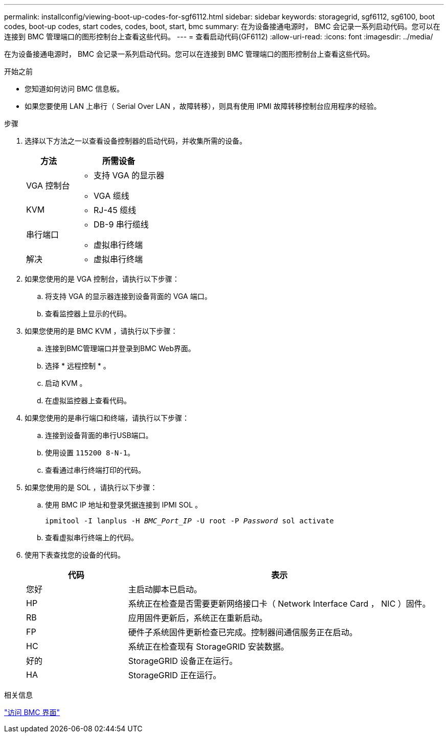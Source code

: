 ---
permalink: installconfig/viewing-boot-up-codes-for-sgf6112.html 
sidebar: sidebar 
keywords: storagegrid, sgf6112, sg6100, boot codes, boot-up codes, start codes, codes, boot, start, bmc 
summary: 在为设备接通电源时， BMC 会记录一系列启动代码。您可以在连接到 BMC 管理端口的图形控制台上查看这些代码。 
---
= 查看启动代码(GF6112)
:allow-uri-read: 
:icons: font
:imagesdir: ../media/


[role="lead"]
在为设备接通电源时， BMC 会记录一系列启动代码。您可以在连接到 BMC 管理端口的图形控制台上查看这些代码。

.开始之前
* 您知道如何访问 BMC 信息板。
* 如果您要使用 LAN 上串行（ Serial Over LAN ，故障转移），则具有使用 IPMI 故障转移控制台应用程序的经验。


.步骤
. 选择以下方法之一以查看设备控制器的启动代码，并收集所需的设备。
+
[cols="1a,2a"]
|===
| 方法 | 所需设备 


 a| 
VGA 控制台
 a| 
** 支持 VGA 的显示器
** VGA 缆线




 a| 
KVM
 a| 
** RJ-45 缆线




 a| 
串行端口
 a| 
** DB-9 串行缆线
** 虚拟串行终端




 a| 
解决
 a| 
** 虚拟串行终端


|===
. 如果您使用的是 VGA 控制台，请执行以下步骤：
+
.. 将支持 VGA 的显示器连接到设备背面的 VGA 端口。
.. 查看监控器上显示的代码。


. 如果您使用的是 BMC KVM ，请执行以下步骤：
+
.. 连接到BMC管理端口并登录到BMC Web界面。
.. 选择 * 远程控制 * 。
.. 启动 KVM 。
.. 在虚拟监控器上查看代码。


. 如果您使用的是串行端口和终端，请执行以下步骤：
+
.. 连接到设备背面的串行USB端口。
.. 使用设置 `115200 8-N-1`。
.. 查看通过串行终端打印的代码。


. 如果您使用的是 SOL ，请执行以下步骤：
+
.. 使用 BMC IP 地址和登录凭据连接到 IPMI SOL 。
+
`ipmitool -I lanplus -H _BMC_Port_IP_ -U root -P _Password_ sol activate`

.. 查看虚拟串行终端上的代码。


. 使用下表查找您的设备的代码。
+
[cols="1a,3a"]
|===
| 代码 | 表示 


 a| 
您好
 a| 
主启动脚本已启动。



 a| 
HP
 a| 
系统正在检查是否需要更新网络接口卡（ Network Interface Card ， NIC ）固件。



 a| 
RB
 a| 
应用固件更新后，系统正在重新启动。



 a| 
FP
 a| 
硬件子系统固件更新检查已完成。控制器间通信服务正在启动。



 a| 
HC
 a| 
系统正在检查现有 StorageGRID 安装数据。



 a| 
好的
 a| 
StorageGRID 设备正在运行。



 a| 
HA
 a| 
StorageGRID 正在运行。

|===


.相关信息
link:accessing-bmc-interface.html["访问 BMC 界面"]
